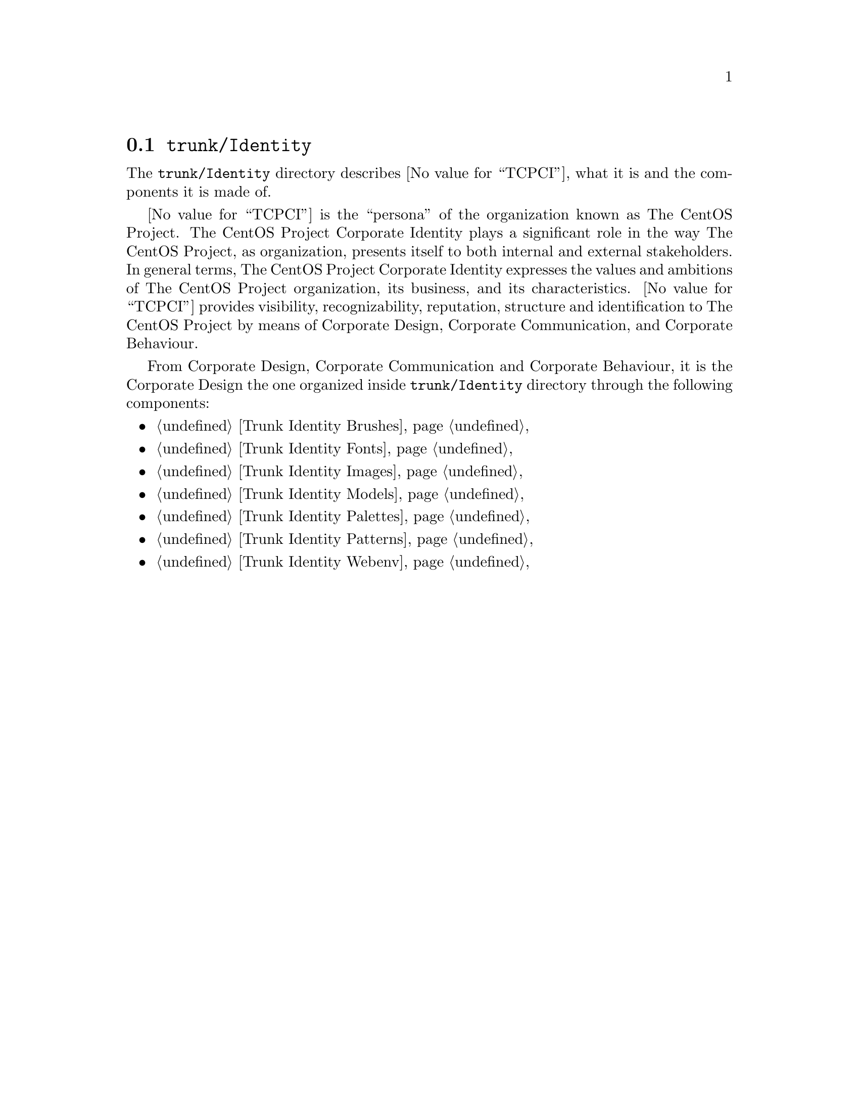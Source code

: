 @node Trunk Identity
@section @file{trunk/Identity}
@cindex Trunk identity

The @file{trunk/Identity} directory describes @value{TCPCI}, what it
is and the components it is made of.

@value{TCPCI} is the ``persona'' of the organization known as The
CentOS Project.  The CentOS Project Corporate Identity plays a
significant role in the way The CentOS Project, as organization,
presents itself to both internal and external stakeholders. In general
terms, The CentOS Project Corporate Identity expresses the values and
ambitions of The CentOS Project organization, its business, and its
characteristics.  @value{TCPCI} provides visibility, recognizability,
reputation, structure and identification to The CentOS Project by
means of Corporate Design, Corporate Communication, and Corporate
Behaviour.

From Corporate Design, Corporate Communication and Corporate
Behaviour, it is the Corporate Design the one organized inside
@file{trunk/Identity} directory through the following components:

@c -- <[centos-art(SeeAlso)
@itemize
@item @ref{Trunk Identity Brushes}
@item @ref{Trunk Identity Fonts}
@item @ref{Trunk Identity Images}
@item @ref{Trunk Identity Models}
@item @ref{Trunk Identity Palettes}
@item @ref{Trunk Identity Patterns}
@item @ref{Trunk Identity Webenv}
@end itemize
@c -- ]>
